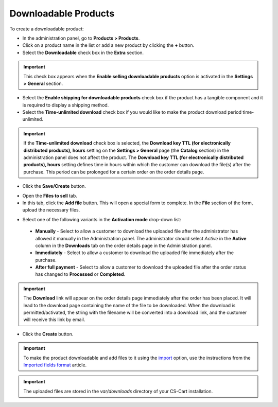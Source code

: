 *********************
Downloadable Products
*********************

To create a downloadable product:

*	In the administration panel, go to **Products > Products**.
*	Click on a product name in the list or add a new product by clicking the **+** button.
*	Select the **Downloadable** check box in the **Extra** section.

.. important::

    This check box appears when the **Enable selling downloadable products** option is activated in the **Settings > General** section.

*	Select the **Enable shipping for downloadable products** check box if the product has a tangible component and it is required to display a shipping method.
*	Select the **Time-unlimited download** check box if you would like to make the product download period time-unlimited.

.. important::

    If the **Time-unlimited download** check box is selected, the **Download key TTL (for electronically distributed products), hours** setting on the **Settings > General** page (the **Catalog** section) in the administration panel does not affect the product. The **Download key TTL (for electronically distributed products), hours** setting defines time in hours within which the customer can download the file(s) after the purchase. This period can be prolonged for a certain order on the order details page.

*	Click the **Save/Create** button.

.. image:: img/downloadable_01.png
    :align: center
    :alt: How to make a product downloadable

*	Open the **Files to sell** tab.
*	In this tab, click the **Add file** button. This will open a special form to complete. In the **File** section of the form, upload the necessary files.

.. image:: img/downloadable_02.png
    :align: center
    :alt: The Files to sell tab

*	Select one of the following variants in the **Activation mode** drop-down list:

    *	**Manually** - Select to allow a customer to download the uploaded file after the administrator has allowed it manually in the Administration panel. The administrator should select *Active* in the **Active** column in the **Downloads** tab on the order details page in the Administration panel.
    *	**Immediately** - Select to allow a customer to download the uploaded file immediately after the purchase.
    *	**After full payment** - Select to allow a customer to download the uploaded file after the order status has changed to **Processed** or **Completed**.

.. image:: img/downloadable_03.png
    :align: center
    :alt: Activation mode

.. important::

    The **Download** link will appear on the order details page immediately after the order has been placed. It will lead to the download page containing the name of the file to be downloaded. When the download is permitted/activated, the string with the filename will be converted into a download link, and the customer will receive this link by email.

*	Click the **Create** button.

.. important::

    To make the product downloadable and add files to it using the `import <http://kb.cs-cart.com/product-import>`_ option, use the instructions from the `Imported fields format <http://kb.cs-cart.com/imported-fields-format>`_ article.

.. important::

    The uploaded files are stored in the *var/downloads* directory of your CS-Cart installation.
